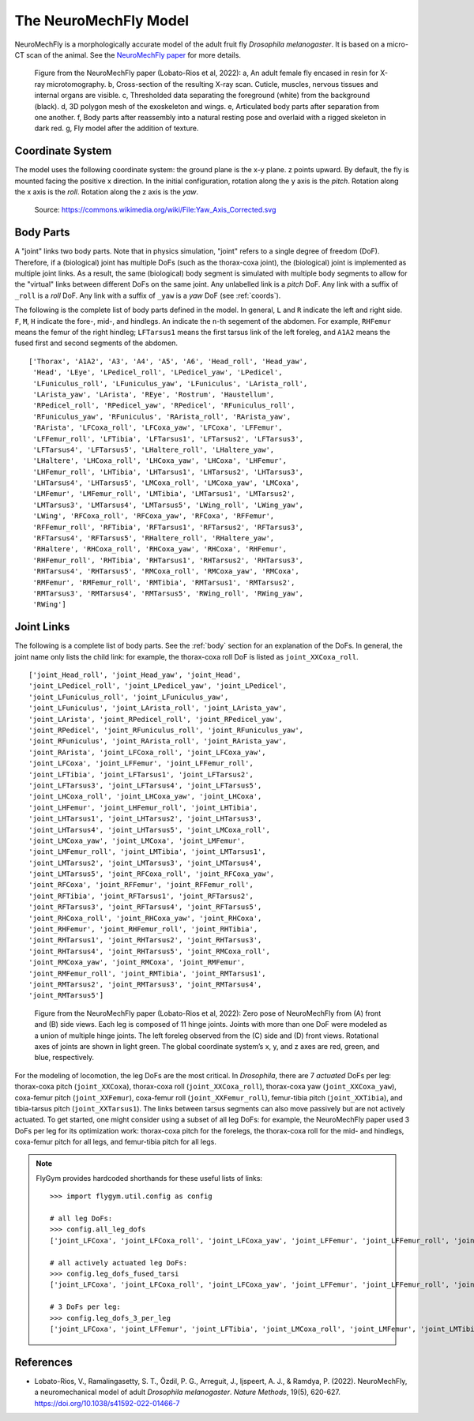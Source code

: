 The NeuroMechFly Model
======================

NeuroMechFly is a morphologically accurate model of the adult fruit fly *Drosophila melanogaster*. It is based on a micro-CT scan of the animal. See the `NeuroMechFly paper`_ for more details.

.. figure :: _static/neuromechfly.png
   :width: 700
   :alt: NeuroMechFly

   Figure from the NeuroMechFly paper (Lobato-Rios et al, 2022): a, An adult female fly encased in resin for X-ray microtomography. b, Cross-section of the resulting X-ray scan. Cuticle, muscles, nervous tissues and internal organs are visible. c, Thresholded data separating the foreground (white) from the background (black). d, 3D polygon mesh of the exoskeleton and wings. e, Articulated body parts after separation from one another. f, Body parts after reassembly into a natural resting pose and overlaid with a rigged skeleton in dark red. g, Fly model after the addition of texture.


.. _coords:

Coordinate System
-----------------

The model uses the following coordinate system: the ground plane is the x-y plane. z points upward. By default, the fly is mounted facing the positive x direction. In the initial configuration, rotation along the y axis is the *pitch*. Rotation along the x axis is the *roll*. Rotation along the z axis is the *yaw*.

.. figure :: _static/coords.png
   :width: 300
   :alt: Aircraft principal axes

   Source: https://commons.wikimedia.org/wiki/File:Yaw_Axis_Corrected.svg


.. _body:

Body Parts
----------

A "joint" links two body parts. Note that in physics simulation, "joint" refers to a single degree of freedom (DoF). Therefore, if a (biological) joint has multiple DoFs (such as the thorax-coxa joint), the (biological) joint is implemented as multiple joint links. As a result, the same (biological) body segment is simulated with multiple body segments to allow for the "virtual" links between different DoFs on the same joint. Any unlabelled link is a *pitch* DoF. Any link with a suffix of ``_roll`` is a *roll* DoF. Any link with a suffix of ``_yaw`` is a *yaw* DoF (see :ref:`coords`). 

The following is the complete list of body parts defined in the model. In general, ``L`` and ``R`` indicate the left and right side. ``F``, ``M``, ``H`` indicate the fore-, mid-, and hindlegs. ``An`` indicate the ``n``-th segement of the abdomen. For example, ``RHFemur`` means the femur of the right hindleg; ``LFTarsus1`` means the first tarsus link of the left foreleg, and ``A1A2`` means the fused first and second segments of the abdomen. ::

    ['Thorax', 'A1A2', 'A3', 'A4', 'A5', 'A6', 'Head_roll', 'Head_yaw', 
     'Head', 'LEye', 'LPedicel_roll', 'LPedicel_yaw', 'LPedicel', 
     'LFuniculus_roll', 'LFuniculus_yaw', 'LFuniculus', 'LArista_roll', 
     'LArista_yaw', 'LArista', 'REye', 'Rostrum', 'Haustellum', 
     'RPedicel_roll', 'RPedicel_yaw', 'RPedicel', 'RFuniculus_roll', 
     'RFuniculus_yaw', 'RFuniculus', 'RArista_roll', 'RArista_yaw', 
     'RArista', 'LFCoxa_roll', 'LFCoxa_yaw', 'LFCoxa', 'LFFemur', 
     'LFFemur_roll', 'LFTibia', 'LFTarsus1', 'LFTarsus2', 'LFTarsus3', 
     'LFTarsus4', 'LFTarsus5', 'LHaltere_roll', 'LHaltere_yaw', 
     'LHaltere', 'LHCoxa_roll', 'LHCoxa_yaw', 'LHCoxa', 'LHFemur', 
     'LHFemur_roll', 'LHTibia', 'LHTarsus1', 'LHTarsus2', 'LHTarsus3', 
     'LHTarsus4', 'LHTarsus5', 'LMCoxa_roll', 'LMCoxa_yaw', 'LMCoxa', 
     'LMFemur', 'LMFemur_roll', 'LMTibia', 'LMTarsus1', 'LMTarsus2', 
     'LMTarsus3', 'LMTarsus4', 'LMTarsus5', 'LWing_roll', 'LWing_yaw', 
     'LWing', 'RFCoxa_roll', 'RFCoxa_yaw', 'RFCoxa', 'RFFemur', 
     'RFFemur_roll', 'RFTibia', 'RFTarsus1', 'RFTarsus2', 'RFTarsus3', 
     'RFTarsus4', 'RFTarsus5', 'RHaltere_roll', 'RHaltere_yaw', 
     'RHaltere', 'RHCoxa_roll', 'RHCoxa_yaw', 'RHCoxa', 'RHFemur', 
     'RHFemur_roll', 'RHTibia', 'RHTarsus1', 'RHTarsus2', 'RHTarsus3', 
     'RHTarsus4', 'RHTarsus5', 'RMCoxa_roll', 'RMCoxa_yaw', 'RMCoxa', 
     'RMFemur', 'RMFemur_roll', 'RMTibia', 'RMTarsus1', 'RMTarsus2', 
     'RMTarsus3', 'RMTarsus4', 'RMTarsus5', 'RWing_roll', 'RWing_yaw', 
     'RWing']


.. _joints:

Joint Links
-----------

The following is a complete list of body parts. See the :ref:`body` section for an explanation of the DoFs. In general, the joint name only lists the child link: for example, the thorax-coxa roll DoF is listed as ``joint_XXCoxa_roll``. ::

    ['joint_Head_roll', 'joint_Head_yaw', 'joint_Head', 
    'joint_LPedicel_roll', 'joint_LPedicel_yaw', 'joint_LPedicel', 
    'joint_LFuniculus_roll', 'joint_LFuniculus_yaw', 
    'joint_LFuniculus', 'joint_LArista_roll', 'joint_LArista_yaw', 
    'joint_LArista', 'joint_RPedicel_roll', 'joint_RPedicel_yaw', 
    'joint_RPedicel', 'joint_RFuniculus_roll', 'joint_RFuniculus_yaw', 
    'joint_RFuniculus', 'joint_RArista_roll', 'joint_RArista_yaw', 
    'joint_RArista', 'joint_LFCoxa_roll', 'joint_LFCoxa_yaw', 
    'joint_LFCoxa', 'joint_LFFemur', 'joint_LFFemur_roll', 
    'joint_LFTibia', 'joint_LFTarsus1', 'joint_LFTarsus2', 
    'joint_LFTarsus3', 'joint_LFTarsus4', 'joint_LFTarsus5', 
    'joint_LHCoxa_roll', 'joint_LHCoxa_yaw', 'joint_LHCoxa', 
    'joint_LHFemur', 'joint_LHFemur_roll', 'joint_LHTibia', 
    'joint_LHTarsus1', 'joint_LHTarsus2', 'joint_LHTarsus3', 
    'joint_LHTarsus4', 'joint_LHTarsus5', 'joint_LMCoxa_roll', 
    'joint_LMCoxa_yaw', 'joint_LMCoxa', 'joint_LMFemur', 
    'joint_LMFemur_roll', 'joint_LMTibia', 'joint_LMTarsus1', 
    'joint_LMTarsus2', 'joint_LMTarsus3', 'joint_LMTarsus4', 
    'joint_LMTarsus5', 'joint_RFCoxa_roll', 'joint_RFCoxa_yaw', 
    'joint_RFCoxa', 'joint_RFFemur', 'joint_RFFemur_roll', 
    'joint_RFTibia', 'joint_RFTarsus1', 'joint_RFTarsus2', 
    'joint_RFTarsus3', 'joint_RFTarsus4', 'joint_RFTarsus5', 
    'joint_RHCoxa_roll', 'joint_RHCoxa_yaw', 'joint_RHCoxa', 
    'joint_RHFemur', 'joint_RHFemur_roll', 'joint_RHTibia', 
    'joint_RHTarsus1', 'joint_RHTarsus2', 'joint_RHTarsus3', 
    'joint_RHTarsus4', 'joint_RHTarsus5', 'joint_RMCoxa_roll', 
    'joint_RMCoxa_yaw', 'joint_RMCoxa', 'joint_RMFemur', 
    'joint_RMFemur_roll', 'joint_RMTibia', 'joint_RMTarsus1', 
    'joint_RMTarsus2', 'joint_RMTarsus3', 'joint_RMTarsus4', 
    'joint_RMTarsus5']

.. figure :: _static/dofs.png
   :width: 400
   :alt: NeuroMechFly's leg DoFs

   Figure from the NeuroMechFly paper (Lobato-Rios et al, 2022): Zero pose of NeuroMechFly from (A) front and (B) side views. Each leg is composed of 11 hinge joints. Joints with more than one DoF were modeled as a union of multiple hinge joints. The left foreleg observed from the (C) side and (D) front views. Rotational axes of joints are shown in light green. The global coordinate system’s x, y, and z axes are red, green, and blue, respectively.

For the modeling of locomotion, the leg DoFs are the most critical. In *Drosophila*, there are 7 *actuated* DoFs per leg: thorax-coxa pitch (``joint_XXCoxa``), thorax-coxa roll (``joint_XXCoxa_roll``), thorax-coxa yaw (``joint_XXCoxa_yaw``), coxa-femur pitch (``joint_XXFemur``), coxa-femur roll (``joint_XXFemur_roll``), femur-tibia pitch (``joint_XXTibia``), and tibia-tarsus pitch (``joint_XXTarsus1``). The links between tarsus segments can also move passively but are not actively actuated. To get started, one might consider using a subset of all leg DoFs: for example, the NeuroMechFly paper used 3 DoFs per leg for its optimization work: thorax-coxa pitch for the forelegs, the thorax-coxa roll for the mid- and hindlegs, coxa-femur pitch for all legs, and femur-tibia pitch for all legs.

.. note::

    FlyGym provides hardcoded shorthands for these useful lists of links::

        >>> import flygym.util.config as config

        # all leg DoFs:
        >>> config.all_leg_dofs
        ['joint_LFCoxa', 'joint_LFCoxa_roll', 'joint_LFCoxa_yaw', 'joint_LFFemur', 'joint_LFFemur_roll', 'joint_LFTibia', 'joint_LFTarsus1', 'joint_LFTarsus2', 'joint_LFTarsus3', 'joint_LFTarsus4', 'joint_LFTarsus5', 'joint_LMCoxa', 'joint_LMCoxa_roll', 'joint_LMCoxa_yaw', 'joint_LMFemur', 'joint_LMFemur_roll', 'joint_LMTibia', 'joint_LMTarsus1', 'joint_LMTarsus2', 'joint_LMTarsus3', 'joint_LMTarsus4', 'joint_LMTarsus5', 'joint_LHCoxa', 'joint_LHCoxa_roll', 'joint_LHCoxa_yaw', 'joint_LHFemur', 'joint_LHFemur_roll', 'joint_LHTibia', 'joint_LHTarsus1', 'joint_LHTarsus2', 'joint_LHTarsus3', 'joint_LHTarsus4', 'joint_LHTarsus5', 'joint_RFCoxa', 'joint_RFCoxa_roll', 'joint_RFCoxa_yaw', 'joint_RFFemur', 'joint_RFFemur_roll', 'joint_RFTibia', 'joint_RFTarsus1', 'joint_RFTarsus2', 'joint_RFTarsus3', 'joint_RFTarsus4', 'joint_RFTarsus5', 'joint_RMCoxa', 'joint_RMCoxa_roll', 'joint_RMCoxa_yaw', 'joint_RMFemur', 'joint_RMFemur_roll', 'joint_RMTibia', 'joint_RMTarsus1', 'joint_RMTarsus2', 'joint_RMTarsus3', 'joint_RMTarsus4', 'joint_RMTarsus5', 'joint_RHCoxa', 'joint_RHCoxa_roll', 'joint_RHCoxa_yaw', 'joint_RHFemur', 'joint_RHFemur_roll', 'joint_RHTibia', 'joint_RHTarsus1', 'joint_RHTarsus2', 'joint_RHTarsus3', 'joint_RHTarsus4', 'joint_RHTarsus5']
        
        # all actively actuated leg DoFs:
        >>> config.leg_dofs_fused_tarsi
        ['joint_LFCoxa', 'joint_LFCoxa_roll', 'joint_LFCoxa_yaw', 'joint_LFFemur', 'joint_LFFemur_roll', 'joint_LFTibia', 'joint_LFTarsus1', 'joint_LMCoxa', 'joint_LMCoxa_roll', 'joint_LMCoxa_yaw', 'joint_LMFemur', 'joint_LMFemur_roll', 'joint_LMTibia', 'joint_LMTarsus1', 'joint_LHCoxa', 'joint_LHCoxa_roll', 'joint_LHCoxa_yaw', 'joint_LHFemur', 'joint_LHFemur_roll', 'joint_LHTibia', 'joint_LHTarsus1', 'joint_RFCoxa', 'joint_RFCoxa_roll', 'joint_RFCoxa_yaw', 'joint_RFFemur', 'joint_RFFemur_roll', 'joint_RFTibia', 'joint_RFTarsus1', 'joint_RMCoxa', 'joint_RMCoxa_roll', 'joint_RMCoxa_yaw', 'joint_RMFemur', 'joint_RMFemur_roll', 'joint_RMTibia', 'joint_RMTarsus1', 'joint_RHCoxa', 'joint_RHCoxa_roll', 'joint_RHCoxa_yaw', 'joint_RHFemur', 'joint_RHFemur_roll', 'joint_RHTibia', 'joint_RHTarsus1']

        # 3 DoFs per leg:
        >>> config.leg_dofs_3_per_leg
        ['joint_LFCoxa', 'joint_LFFemur', 'joint_LFTibia', 'joint_LMCoxa_roll', 'joint_LMFemur', 'joint_LMTibia', 'joint_LHCoxa_roll', 'joint_LHFemur', 'joint_LHTibia', 'joint_RFCoxa', 'joint_RFFemur', 'joint_RFTibia', 'joint_RMCoxa_roll', 'joint_RMFemur', 'joint_RMTibia', 'joint_RHCoxa_roll', 'joint_RHFemur', 'joint_RHTibia']


References
----------
- Lobato-Rios, V., Ramalingasetty, S. T., Özdil, P. G., Arreguit, J., Ijspeert, A. J., & Ramdya, P. (2022). NeuroMechFly, a neuromechanical model of adult *Drosophila melanogaster*. *Nature Methods*, 19(5), 620-627. https://doi.org/10.1038/s41592-022-01466-7



.. _NeuroMechFly paper: https://doi.org/10.1038/s41592-022-01466-7